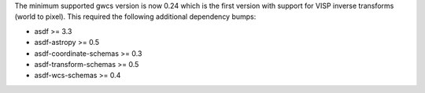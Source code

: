 The minimum supported gwcs version is now 0.24 which is the first version with support for VISP inverse transforms (world to pixel). This required the following additional dependency bumps:

* asdf >= 3.3
* asdf-astropy >= 0.5
* asdf-coordinate-schemas >= 0.3
* asdf-transform-schemas >= 0.5
* asdf-wcs-schemas >= 0.4
